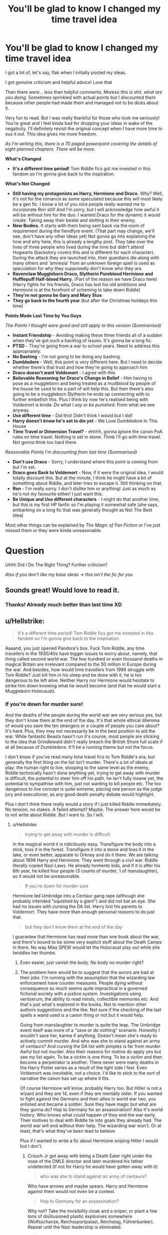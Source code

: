 #+TITLE: You'll be glad to know I changed my time travel idea

* You'll be glad to know I changed my time travel idea
:PROPERTIES:
:Score: 11
:DateUnix: 1541445659.0
:DateShort: 2018-Nov-05
:FlairText: Discussion
:END:
I got a lot of, let's say, flak when I initially posted my ideas.

I got genuine criticism and helpful advice! Love that

Then there were... less than helpful comments. Moreso /this is shit, what are you doing/. Sometimes sprinkled with actual points but I discounted them because other people had made them and managed not to be dicks about it.

Very fun to read. But I was really thankful for those who took me seriously! You're great and I feel kinda bad for dropping your ideas in wake of the negativity. I'll definitely revisit the original concept when I have more time to sus it out. This idea gives me more freedom.

/As I'm writing this, there is a 70 paged powerpoint covering the details of eight planned chapters. There will be more./

*What's Changed*

- *It's a different time period!* Tom Riddle fics got me invested in this fandom so I'm gonna give back to the inspiration.

*What's Not Changed*

- *Still having my protagonists as Harry, Hermione and Draco.* Why? Well, it's not for the romance as some speculated because this will most likely be a gen fic. I know a lot of you nice people really wanted me to incorporate Ron still! And I'm sorry, but I will acknowledge how awful it will be without him for the duo. I wanted Draco for the dynamic it would create. Taking away their bestie and slotting in their enemy.
- *New Bodies.* It starts with them being sent back via the room of requirement during the fiendfyre event. (That part may change, we'll see, don't have any other ideas yet) Not gonna go into explaining the how and why here, this is already a lengthy post. They take over the lives of three people who lived during the time but didn't attend Hogwarts (backstory covers this and is different for each character). During the attack they are launched into, their guardians die along with many others and 'amnesia' from an unknown foreign spell is used as speculation for why they supposedly don't know who they are.
- *Ravenclaw Muggleborn Draco, Slytherin Pureblood Hermione and Hufflepuff Half-blood Harry.* (Part of the reason we have Draco here) (Harry fights for his friends, Draco has lost his old ambitions and Hermione is at the forefront of scheming to take down Riddle)
- *They're not gonna be Gary and Mary Stus*
- *They go back to the fourth year* (but after the Christmas holidays this time)

*Points Made Last Time by You Guys*

/The Points I thought were good and still apply to this version (Summarised)/

- *Instant Friendship* - Avoiding making these three friends all of a sudden when they've got such a backlog of issues. It's gonna be a long fic.
- *PTSD* - They're going from a war to school years. Need to address this appropriately.
- *No Bashing* - I'm not going to be doing any bashing.
- *Dumbledore* - Well, this point is very different here. But I need to decide whether there's that trust and how they're going to approach him
- *Draco doesn't want Voldemort* - I agree with this
- *Believable Reasoning for Draco's Change in Belief* - Him having to pose as a muggleborn and being treated as a mudblood by people of the house he used to be a part of will help this. But then there's also going to be a muggleborn Slytherin he ends up connecting with to further embellish this. Plus I think by now he's realised being with Voldemort is kinda: /Do what I say or be punished/. From what we see anyway.
- *Use different time* - Did this! Didn't think I would but I did!
- *Harry doesn't know he's set to die yet* - We Love Dumbledore In This House
- *Time Travel or Dimension Travel?* - ehhhh, gonna ignore the canon PoA rules on time travel. Nothing is set in stone. Think I'll go with time travel. Not gonna think too hard there.

/Reasonable Points I'm discounting from last time (Summarised)/

- *Don't use Draco* - Sorry, I understand where this point is coming from but I'm set.
- *Draco goes Back to Voldemort* - Now, if it were the original idea, I would totally discount this. But at the minute, I think he might have a bit of something about Riddle, and later tries to escape it. Still thinking on that.
- *Ron* - I'm really sorry. I don't dislike him or anything! Just as much as he's not my favourite either! I just want this.
- *Be Unique and Use different characters* - I might do that another time, but this is my first HP fanfic so I'm playing it somewhat safe (she says, embarking on a long fic that was generally thought as Not The Best Idea)

Most other things can be explained by /The Magic of Fan Fiction/ or I've just missed them or they were kinda unreasonable.

* Question
  :PROPERTIES:
  :CUSTOM_ID: question
  :END:
Uhhh Did I Do The Right Thing? Further criticism?

/Also if you don't like my base ideas -> this isn't the fic for you/


** Sounds great! Would love to read it.
:PROPERTIES:
:Author: TheSaddestBurrito
:Score: 7
:DateUnix: 1541446449.0
:DateShort: 2018-Nov-05
:END:

*** Thanks! Already much better than last time XD
:PROPERTIES:
:Score: 2
:DateUnix: 1541446536.0
:DateShort: 2018-Nov-05
:END:


** u/Hellstrike:
#+begin_quote
  It's a different time period! Tom Riddle fics got me invested in this fandom so I'm gonna give back to the inspiration.
#+end_quote

Aaaand, you just opened Pandora's box. Fuck Tom Riddle, any time travellers in the 1930/40s have bigger issues to worry about, namely, that thing called second world war. The few hundred or even thousand deaths in magical Britain are irrelevant compared to the 50 million in Europe during the war. And besides, how would time travellers from 1998 struggle with Tom Riddle? Just kill him in his sleep and be done with it, he is too dangerous to be left alive. Neither Harry nor Hermione would hesitate to strike him down knowing what he would become (and that he would start a Muggleborn Holocaust).
:PROPERTIES:
:Author: Hellstrike
:Score: 7
:DateUnix: 1541452704.0
:DateShort: 2018-Nov-06
:END:

*** If you're down for murder sure!

And the deaths of the people during the world war are very serious yes, but they don't know them at the end of the day. It's that whole ethical dilemma of would you save the ten strangers or a couple of people you care about? It's hard. Plus, they may not necessarily be in the best position to aid the war. While fantastic Beasts hasn't run it's course, most people are sticking to the idea that Grindlewald didn't really breach the British Shore full scale if at all because of Dumbledore. It'll be a running theme but not the focus.

I don't know if you've read many time travel fics to Tom Riddle's era, but generally the first thing on the list isn't murder. There's a lot of ideals at play: the human right to live, stooping to the same level as the enemy, Riddle technically hasn't done anything yet, trying to get away with murder is difficult, the potential to steer him off his path, he isn't fully insane yet, the potential to sympathise with him, just not wanting to kill people etc. The too dangerous to live concept is quite extreme, placing one person as the judge jury and executioner, as any good death penalty debate would highlight.

Plus I don't think there really would a story if I just killed Riddle immediately. No tension, no stakes. A failed attempt? Maybe. The answer here would be to not write about Riddle. But I want to. So I will.
:PROPERTIES:
:Score: 1
:DateUnix: 1541453576.0
:DateShort: 2018-Nov-06
:END:

**** u/Hellstrike:
#+begin_quote
  trying to get away with murder is difficult
#+end_quote

In the magical world it is ridicilously easy. Transfigure the body into a stick, toss it in the forest. Transfigure it into a stone and toss it in the lake, or even better, apparate to Orkney and do it there. We are talking about 1998 Harry and Hermione. They went through a civil war. Riddle literally copied Nazi Laws. He already torments kids, and if it is after his 6th year, he killed four people (3 counts of murder, 1 of manslaughter), so it would not be unreasonable.

#+begin_quote
  If you're down for murder sure
#+end_quote

Hermione led Umbridge into a Centaur gang rape (although she probably intended "squished by a giant") and did not bat an eye. She had no issues with cursing the DA list. Harry lost his parents to Voldemort. They have more than enough personal reasons to do just that.

#+begin_quote
  but they don't know them at the end of the day
#+end_quote

I guarantee that Hermione has read more than one book about the war, and there's bound to be some very explicit stuff about the Death Camps in there. No way Miss SPEW would let the Holocaust play out while she twiddles her thumbs.
:PROPERTIES:
:Author: Hellstrike
:Score: 4
:DateUnix: 1541454181.0
:DateShort: 2018-Nov-06
:END:

***** Even easier, just vanish the body. No body no murder right?
:PROPERTIES:
:Author: Geairt_Annok
:Score: 5
:DateUnix: 1541455320.0
:DateShort: 2018-Nov-06
:END:


***** The problem here would be to suggest that the aurors are bad at their jobs. I'm running with the assumption that the wizarding law enforcement have counter measures. People dying without consequence so much seems quite impractical in a governed fictional society with a justice system. Investigations using veritserum, the ability to read minds, collectible memories etc. And that's just what's explored in the books. Not to mention other authors suggestions and the like. Not sure if the checking of the last spells a wand used is a canon thing or not but it would help.

Going from manslaughter to murder is quite the leap. The Umbridge event itself was more of a "save or do nothing" scenario. Honestly I wouldn't save her, karma if anything. Doesn't mean she's ready to actively commit murder. And who was she to stand against an army of centaurs? And cursing the DA list with pimples is far from murder. Awful but not murder. Also their reasons for motive do apply yes but see my list again. To be a victim is one thing. To be a victim and then become a perpetrator is another. There never were many deaths in the Harry Potter series as a result of the light side I feel. Even Voldemort was inevitable, not a choice. I'd like to stick to the sort of narrative the canon has set up where it fits.

Of course Hermione will know, probably Harry too. But Hitler is not a wizard and they are 14, even if they are mentally older. If you wanted to fight against the Germans and their allies in world war two, you enlisted and became a soldier. Sure they have magic but what are they gonna do? Hop to Germany for an assassination? Also it's world history. Who knows what could happen of they end the war early. Their motives to deal with Riddle tie into goals they already had. The world war will end without their help. The wizarding war won't. Or at least, that's what they've been lead to believe.

Plus if I wanted to write a fic about Hermione sniping Hitler I would but I don't.
:PROPERTIES:
:Score: 0
:DateUnix: 1541455478.0
:DateShort: 2018-Nov-06
:END:

****** Crouch Jr got away with being a Death Eater right under the nose of the DMLE director and later murdered his father undetected (if not for Harry he would have gotten away with it)

#+begin_quote
  who was she to stand against an army of centaurs?
#+end_quote

Who have arrows and maybe spears. Harry and Hermione against them would not even be a contest.

#+begin_quote
  Hop to Germany for an assassination?
#+end_quote

Why not? Take the invisibility cloak and a sniper, or plant a few tons of disillusioned plastic explosives somewhere (Wolfsschanze, Reichssportpalast, Reichstag, Führerbunker). Repeat until the Nazi leadership is eliminated.

#+begin_quote
  The world war will end without their help.
#+end_quote

After 50 million people have died, most of them innocent civilians. Hermione would never be a bystander for that. No one who has even an remote interest in academia would if given the chance.

#+begin_quote
  The world war will end without their help. The wizarding war won't. Or at least, that's what they've been lead to believe.
#+end_quote

Then kill Voldemort and be done with it. He is the man who killed Harry's parents, that should be motivation enough for both. They are already rewriting history, and you are also forgetting about Grindelwald, who somehow is tied into that timeframe.

#+begin_quote
  Plus if I wanted to write a fic about Hermione sniping Hitler I would but I don't.
#+end_quote

No, but you need a plausible explanation for why they do nothing, and so far it sounds like cheap excuses.
:PROPERTIES:
:Author: Hellstrike
:Score: 5
:DateUnix: 1541460096.0
:DateShort: 2018-Nov-06
:END:

******* In real life some people get away with murder. Just because there was one isolated account doesn't mean it applies to every single instance. In other cases where people do get away with murder in the series there's always been /someone/ who gets incarcerated. Hagrid twice for Riddle and Siriuis for Pettigrew and in these instances there was a sense of logic too. I think if this plot hole were to exist, people would be constantly disappearing, which doesn't happen. Plus, this is fanfic, if I think something is a bit idiotic I change it. Use a freaking "Point Me" to find a transfigured body. There's always work arounds and I'm going to write the law enforcement department as competent, because I can.

Say what you want about centaurs, but it's an army. Sometimes you don't need skill, you need sheer numbers. How many individuals do you think two 15 year olds can take on at the same time exactly? I'm not writing Mary and Gary Stus here.

Why not? Because uh, I don't want to write a story about Hermione sniping Hitler. Do you know how just stupid it would be for me to write that story? A random British 18 year old taking the holocaust and ending it with a magical girl. There's some things You Just Don't Do. I'm in no position to take such a sensitive topic and fuck with it like that.

And as for the deaths. Refer to my last paragraph in which I detail why they aren't in any position to help out. The most feasible option would be for them to drop out of school and join the army. Or get into politics. Neither of which they can do due to their age and Hermione due to the gender climate. Plus they can't use magic in front of muggles and it's a muggle war. And underage magic. And popping to Germany would be difficult. Funding, lodging, supplies, connections etc. It's just not realistic in this scenario.

As for the "just kill riddle" refer to my first explanation. I give numerous reasons in my list and The "etc." Implies that I have more, btw.

At the end of the day, you don't like my base ideas, whether it's this one or the last one and there's no convincing you that /it's okay for Hermione not to want to murder people/. And I'm just not writing about Hermione sniping Hitler, I don't think I need /more/ reasons than I've already stated to explain why that's just A Bad Idea.

It's going to be written whether you like it or not. Criticism that does essentially boil down to "your idea doesn't work" as a whole shall be ignored because that would mean scrapping the entire fic /again/ which I'm not doing. Other people /are/ interested and Hermione traveling to Riddles period is Not A New Thing. Other people have done and managed to not turn it into a one man take down of Hitler.

I'll post the link when it's posted and you can bash it there.
:PROPERTIES:
:Score: 1
:DateUnix: 1541486700.0
:DateShort: 2018-Nov-06
:END:

******** u/Hellstrike:
#+begin_quote
  Army
#+end_quote

The Centaurs are definitely far from Army strength (which would mean tens of thousands). Easiest solution would be to unleash Fiendfyre and Apparate away (Hermione knows the spell). Or vanish some dirt to create a foxhole, then one person casts a shield charm or transfigures a roof while the other throws blasting curses around. Summon a machine gun, set it up and mow them down if you have time to prepare. Use Harry's invisibly cloak to pick them off one by one.

#+begin_quote
  You don't like my base idea
#+end_quote

I find your explanations why characters act the way they do unbelievable. Your Hermione was recently tortured by Bellatrix Lestrange, she sure as hell won't believe in the good in everyone when face to face with Voldemort.
:PROPERTIES:
:Author: Hellstrike
:Score: 2
:DateUnix: 1541496992.0
:DateShort: 2018-Nov-06
:END:

********* late to this thread, but...

#+begin_quote
  Your Hermione was recently tortured by Bellatrix Lestrange, she sure as hell won't believe in the good in everyone when face to face with Voldemort.
#+end_quote

That was well said. I'm not so sure that Hermione or Harry would outright kill Voldemort when he is still a child (there are many ways in which he could take a different direction with his life still), but they are definitely not going to give him the benefit of the doubt and try to see the good in him. I really don't get this obsession of people who write Riddle fics with trying to find some kind of way how their characters can sympathize (ugh, I'm going to be sick) with Riddle. I hate few things more than Harry desperately looking for ways in which he could become buddies with the guy who's going to kill his parents and bring untold misery in his (and his friends') life.

Harry and Hermione know that he's supposed to be charismatic and that he might try to win them over. They are not going to fall for that.
:PROPERTIES:
:Author: Deathcrow
:Score: 1
:DateUnix: 1541981479.0
:DateShort: 2018-Nov-12
:END:


****** Then don't use Hermione - or Harry, or anyone else who gives a damn about human lives. If you're a muggleborn or muggle-raised wizard and manage to go back to the 1930s, only a complete and utter psychopath or Nazi wouldn't stop WW2. Only a despicable waste of air would do nothing, or play around in the magical world, when fifty million civilians are about to get massacred.

And, albeit on a smaller scale, the same goes for killing Riddle.
:PROPERTIES:
:Author: Starfox5
:Score: 3
:DateUnix: 1541460429.0
:DateShort: 2018-Nov-06
:END:

******* You can read my other responses in this comment thread for my explanation as to why I don't think it's feasible for them even if they wanted to and why murder isn't the first course of action.

Unfortunately, I will be using those characters, it's one of the points I'm not budging on.
:PROPERTIES:
:Score: 2
:DateUnix: 1541487008.0
:DateShort: 2018-Nov-06
:END:

******** If your Harry and Hermione won't care about 50 million deaths, then they aren't the characters we know. And with magic, it's very feasible - even informing the muggle Prime Minister and telling him what they know might tip the scales and prevent the war - or end it early.

You don't even have to write it out - merely a paragraph or two about them doing something will avoid that character-destroying inactivity.

That doesn't solve the "we won't kill Riddle" problem, of course. Telling Dumbledore would solve it - but if people were using the obvious and smart option, most time-travel stories would end very quickly. However, you need to find a very good excuse why Harry and Hermione would risk innocent lives and let Tom get not just to Hogwarts, but get the basilisk - and let Riddle frame Hagrid. If they cannot even stop a muggle, why do they think they can stop a genius dark wizard?
:PROPERTIES:
:Author: Starfox5
:Score: 2
:DateUnix: 1541490876.0
:DateShort: 2018-Nov-06
:END:

********* It's going to be acknowledged.

And I wasn't planning on letting Riddle do all that. Especially with Hagrid at risk.
:PROPERTIES:
:Score: 2
:DateUnix: 1541492805.0
:DateShort: 2018-Nov-06
:END:

********** If you can stop Riddle, you can derail the Holocaust as well. Unless in your story, Grindelwald is behind that.

The problem is that while the Holocaust is a very sensitive subject, "killing Hitler" is the default answer to "What would you do with a time-travelling machine?" for good reason. It's a character-defining problem you cannot ignore. Compared to WW2's atrocities, Voldemort's crimes are a nuisance. Any character travelling to the 1930s focusing on Riddle instead of on Nazi Germany and Imperial Japan has to ask themselves why they value a few hundred or thousand wizards more than millions of muggles.

Just imagine yourself, in their place. Condemning millions to be murdered because you want to focus on dealing with one dark wizard. Imagine reading about the war while you mess around in Hogwarts. Imagine caring about House-Elf slavery - but not about the millions of people being worked to death. Imagine spending most of your time and effort to deal with Riddle - and actually making your goal more difficult by trying to save his life instead of killing the scumbag - while countless lives are destroyed.

I really, really don't see Hermione, Harry or anyone with a conscience and a brain fuck around at Hogwarts, trying to ineffectively deal with Riddle, with that going on. There's something like priorities.

And, unfortunately, "we cannot kill Riddle. We cannot tell Dumbledore" is a rather untenable position once you have either killed Hitler or informed the PM to stop/change WW2.

I can understand you want to write your story, and I support that - but you might want to change your story's background so your character's morals aren't proven to be fucked up and wrong by WW2. Perhaps have your characters land in a world where WW2 isn't about to happen - where WW1 ended differently, or there was no great depression, no Nazi Party in power?

A world that won't tell your characters each time they open a muggle newspaper to get over their shitty issues and kill Riddle before he murders people?

In short, if you don't want your characters to murder Riddle, I'd consider writing a world that supports that decision instead of disproving it. Getting rid of WW2 and the Nazis before the characters even arrive - perhaps show how Hitler was stopped by other Germans - might show that you can deal with Riddle without murdering him.

Edit: I do this - changing canon - with house-elves in my recent stories, retconning them into servants, not slaves, when I don't want to deal with slavery in the story and don't want Hermione and anyone else with a conscience being focused on abolishing slavery as the greater evil instead of whatever else is going on.
:PROPERTIES:
:Author: Starfox5
:Score: 4
:DateUnix: 1541493993.0
:DateShort: 2018-Nov-06
:END:

*********** u/Hellstrike:
#+begin_quote
  because you want to focus on dealing with one dark wizard
#+end_quote

Which would take about five minutes. Now you have a few years to, well, I've heard the Falklands are nice during this time of the Century. Just beware the '82 storm.
:PROPERTIES:
:Author: Hellstrike
:Score: 2
:DateUnix: 1541542740.0
:DateShort: 2018-Nov-07
:END:


*********** To be quite honest with you, I don't want to touch the holocaust. Because I have no right to.
:PROPERTIES:
:Score: 1
:DateUnix: 1541494878.0
:DateShort: 2018-Nov-06
:END:

************ Then change history so there is no Holocaust, rather than ignore it. Don't have the Nazis get into power - have the Weimar Republic last.

As I said - I understand that. I don't want to deal with house elf slavery in every story. But the solution isn't to ignore it, but to remove it by retcon.
:PROPERTIES:
:Author: Starfox5
:Score: 1
:DateUnix: 1541495042.0
:DateShort: 2018-Nov-06
:END:


*********** To be quite honest with you, I don't want to touch the holocaust. Because I have no right to.
:PROPERTIES:
:Score: 1
:DateUnix: 1541494892.0
:DateShort: 2018-Nov-06
:END:


** I'm not sure if it's my kinda fic personally, but I'm impressed with your work on it so far, and that you were brave enough to feel out for constructive criticism to help hone your own ideas. Even if this is a case of "it's not you, it's me" :p you still get my upvote for making a meaningful contribution to the community <3 good luck and have fun!
:PROPERTIES:
:Author: SteamAngel
:Score: 2
:DateUnix: 1541598544.0
:DateShort: 2018-Nov-07
:END:

*** Aw thanks! I love this open mind set.
:PROPERTIES:
:Score: 2
:DateUnix: 1542145677.0
:DateShort: 2018-Nov-14
:END:


** I still recommend you set your story in 1970. That way you do not have to have explanation why not to kill pre voldemort tom, prevent ww2 etc. 1970 setting voldemort is powerful opponent and nobody is sure how many horcruxes there are or where they are.

Canon Draco seemed very traumatised in book 6 onwards, not sure how functional he would be without professional help.

Good luck with your fic and give us link when you are ready.
:PROPERTIES:
:Author: usernameXbillion
:Score: 1
:DateUnix: 1541521543.0
:DateShort: 2018-Nov-06
:END:
